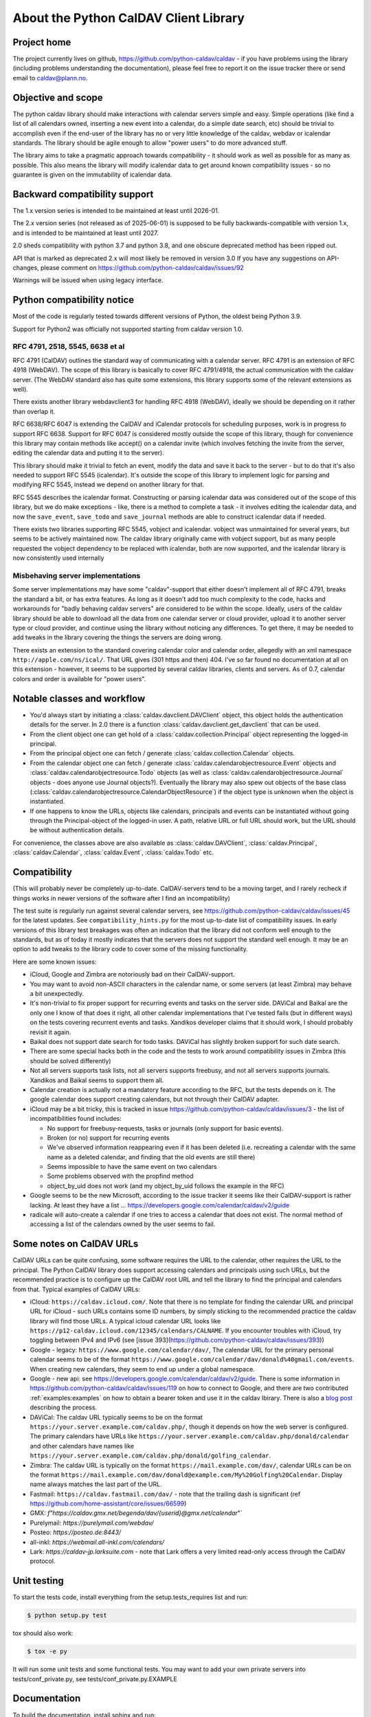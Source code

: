 ======================================
About the Python CalDAV Client Library
======================================


Project home
============

The project currently lives on github,
https://github.com/python-caldav/caldav - if you have problems using
the library (including problems understanding the documentation),
please feel free to report it on the issue tracker there or send email
to caldav@plann.no.

Objective and scope
===================

The python caldav library should make interactions with calendar servers
simple and easy.  Simple operations (like find a list of all calendars
owned, inserting a new event into a calendar, do a simple date
search, etc) should be trivial to accomplish even if the end-user of
the library has no or very little knowledge of the caldav, webdav or
icalendar standards.  The library should be agile enough to allow
"power users" to do more advanced stuff.

The library aims to take a pragmatic approach towards compatibility -
it should work as well as possible for as many as possible.  This also
means the library will modify icalendar data to get around known
compatibility issues - so no guarantee is given on the immutability of
icalendar data.

Backward compatibility support
==============================

The 1.x version series is intended to be maintained at least until
2026-01.

The 2.x version series (not released as of 2025-06-01) is supposed to
be fully backwards-compatible with version 1.x, and is intended to be
maintained at least until 2027.

2.0 sheds compatibility with python 3.7 and python 3.8, and one
obscure deprecated method has been ripped out.

API that is marked as deprecated 2.x will most likely be removed in version 3.0
If you have any suggestions on API-changes, please
comment on https://github.com/python-caldav/caldav/issues/92

Warnings will be issued when using legacy interface.


Python compatibility notice
===========================

Most of the code is regularly tested towards different versions of
Python, the oldest being Python 3.9.

Support for Python2 was officially not supported starting from caldav
version 1.0.


RFC 4791, 2518, 5545, 6638 et al
--------------------------------

RFC 4791 (CalDAV) outlines the standard way of communicating with a
calendar server.  RFC 4791 is an extension of RFC 4918 (WebDAV).  The
scope of this library is basically to cover RFC 4791/4918, the actual
communication with the caldav server.  (The WebDAV standard also has
quite some extensions, this library supports some of the relevant
extensions as well).

There exists another library webdavclient3 for handling RFC 4918
(WebDAV), ideally we should be depending on it rather than overlap it.

RFC 6638/RFC 6047 is extending the CalDAV and iCalendar protocols for
scheduling purposes, work is in progress to support RFC 6638.  Support
for RFC 6047 is considered mostly outside the scope of this library,
though for convenience this library may contain methods like accept()
on a calendar invite (which involves fetching the invite from the
server, editing the calendar data and putting it to the server).

This library should make it trivial to fetch an event, modify the data
and save it back to the server - but to do that it's also needed to
support RFC 5545 (icalendar).  It's outside the scope of this library
to implement logic for parsing and modifying RFC 5545, instead we
depend on another library for that.

RFC 5545 describes the icalendar format.  Constructing or parsing
icalendar data was considered out of the scope of this library, but we
do make exceptions - like, there is a method to complete a task - it
involves editing the icalendar data, and now the ``save_event``,
``save_todo`` and ``save_journal`` methods are able to construct icalendar
data if needed.

There exists two libraries supporting RFC 5545, vobject and icalendar.
vobject was unmaintained for several years, but seems to be actively
maintained now.  The caldav library originally came with vobject
support, but as many people requested the vobject dependency to be
replaced with icalendar, both are now supported, and the icalendar
library is now consistently used internally

Misbehaving server implementations
----------------------------------

Some server implementations may have some "caldav"-support that either
doesn't implement all of RFC 4791, breaks the standard a bit, or has
extra features.  As long as it doesn't add too much complexity to the
code, hacks and workarounds for "badly behaving caldav servers" are
considered to be within the scope.  Ideally, users of the caldav
library should be able to download all the data from one calendar
server or cloud provider, upload it to another server type or cloud
provider, and continue using the library without noticing any
differences.  To get there, it may be needed to add tweaks in the
library covering the things the servers are doing wrong.

There exists an extension to the standard covering calendar color and
calendar order, allegedly with an xml namespace
``http://apple.com/ns/ical/``. That URL gives (301 https and
then) 404.  I've so far found no documentation at all
on this extension - however, it seems to be supported by several
caldav libraries, clients and servers.  As of 0.7, calendar colors and
order is available for "power users".


Notable classes and workflow
============================

* You'd always start by initiating a :class:`caldav.davclient.DAVClient`
  object, this object holds the authentication details for the
  server.  In 2.0 there is a function :class:`caldav.davclient.get_davclient` that can be used.

* From the client object one can get hold of a
  :class:`caldav.collection.Principal` object representing the logged-in
  principal.

* From the principal object one can fetch / generate
  :class:`caldav.collection.Calendar` objects.

* From the calendar object one can fetch / generate
  :class:`caldav.calendarobjectresource.Event` objects and
  :class:`caldav.calendarobjectresource.Todo` objects (as well as :class:`caldav.calendarobjectresource.Journal` objects - does anyone use Journal objects?).  Eventually the library may also spew out objects of the base class (:class:`caldav.calendarobjectresource.CalendarObjectResource`) if the object type is unknown when the object is instantiated.

* If one happens to know the URLs, objects like calendars, principals
  and events can be instantiated without going through the
  Principal-object of the logged-in user.  A path, relative URL or
  full URL should work, but the URL should be without authentication
  details.

For convenience, the classes above are also available as
:class:`caldav.DAVClient`, :class:`caldav.Principal`,
:class:`caldav.Calendar`, :class:`caldav.Event`,
:class:`caldav.Todo` etc.

Compatibility
=============

(This will probably never be completely up-to-date.  CalDAV-servers
tend to be a moving target, and I rarely recheck if things works in
newer versions of the software after I find an incompatibility)

The test suite is regularly run against several calendar servers, see https://github.com/python-caldav/caldav/issues/45 for the latest updates.  See ``compatibility_hints.py`` for the most up-to-date list of compatibility issues.  In early versions of this library test breakages was often an indication that the library did not conform well enough to the standards, but as of today it mostly indicates that the servers does not support the standard well enough.  It may be an option to add tweaks to the library code to cover some of the missing functionality.

Here are some known issues:

* iCloud, Google and Zimbra are notoriously bad on their CalDAV-support.

* You may want to avoid non-ASCII characters in the calendar name, or
  some servers (at least Zimbra) may behave a bit unexpectedly.

* It's non-trivial to fix proper support for recurring events and
  tasks on the server side.  DAViCal and Baikal are the only one I
  know of that does it right, all other calendar implementations that
  I've tested fails (but in different ways) on the tests covering
  recurrent events and tasks.  Xandikos developer claims that it
  should work, I should probably revisit it again.

* Baikal does not support date search for todo tasks.  DAViCal has
  slightly broken support for such date search.

* There are some special hacks both in the code and the tests to work
  around compatibility issues in Zimbra (this should be solved differently)

* Not all servers supports task lists, not all servers supports
  freebusy, and not all servers supports journals.  Xandikos and
  Baikal seems to support them all.

* Calendar creation is actually not a mandatory feature according to
  the RFC, but the tests depends on it.  The google calendar does
  support creating calendars, but not through their CalDAV adapter.

* iCloud may be a bit tricky, this is tracked in issue
  https://github.com/python-caldav/caldav/issues/3 - the list of incompatibilities found includes:

  * No support for freebusy-requests, tasks or journals (only support for basic events).

  * Broken (or no) support for recurring events

  * We've observed information reappearing even if it has been deleted (i.e. recreating a calendar with the same name as a deleted calendar, and finding that the old events are still there)

  * Seems impossible to have the same event on two calendars

  * Some problems observed with the propfind method

  * object_by_uid does not work (and my object_by_uid follows the example in the RFC)

* Google seems to be the new Microsoft, according to the issue
  tracker it seems like their CalDAV-support is rather lacking.  At least they have a list ... https://developers.google.com/calendar/caldav/v2/guide

* radicale will auto-create a calendar if one tries to access a calendar that does not exist.  The normal method of accessing a list of the calendars owned by the user seems to fail.

Some notes on CalDAV URLs
=========================

.. todo::
   This section should be moved into separate HOWTOs for each calendar server/provider.

CalDAV URLs can be quite confusing, some software requires the URL to the calendar, other requires the URL to the principal.  The Python CalDAV library does support accessing calendars and principals using such URLs, but the recommended practice is to configure up the CalDAV root URL and tell the library to find the principal and calendars from that.  Typical examples of CalDAV URLs:

* iCloud: ``https://caldav.icloud.com/``.  Note that there is no
  template for finding the calendar URL and principal URL for iCloud -
  such URLs contains some ID numbers, by simply sticking to the
  recommended practice the caldav library will find those URLs.  A
  typical icloud calendar URL looks like
  ``https://p12-caldav.icloud.com/12345/calendars/CALNAME``.
  If you encounter troubles with iCloud, try toggling
  between IPv4 and IPv6 (see [issue 393](https://github.com/python-caldav/caldav/issues/393))

* Google - legacy:  ``https://www.google.com/calendar/dav/``,
  The calendar URL for the primary personal calendar seems to be of the
  format ``https://www.google.com/calendar/dav/donald%40gmail.com/events``. When
  creating new calendars, they seem to end up under a global
  namespace.

* Google - new api: see https://developers.google.com/calendar/caldav/v2/guide.
  There is some information in https://github.com/python-caldav/caldav/issues/119 on how to connect to Google, and there are two contributed :ref:`examples:examples` on how to obtain a bearer token and use it in the caldav lbirary.  There is also a `blog post <https://blog.lasall.dev/post/tell-me-why-google-and-caldav/>`_ describing the process.

* DAViCal: The caldav URL typically seems to be on the format ``https://your.server.example.com/caldav.php/``, though it depends on how the web server is configured.  The primary calendars have URLs like ``https://your.server.example.com/caldav.php/donald/calendar`` and other calendars have names like ``https://your.server.example.com/caldav.php/donald/golfing_calendar``.

* Zimbra: The caldav URL is typically on the format ``https://mail.example.com/dav/``, calendar URLs can be on the format ``https://mail.example.com/dav/donald@example.com/My%20Golfing%20Calendar``.  Display name always matches the last part of the URL.

* Fastmail: ``https://caldav.fastmail.com/dav/`` - note that the trailing dash is significant (ref https://github.com/home-assistant/core/issues/66599)

* GMX: `f"https://caldav.gmx.net/begenda/dav/{userid}@gmx.net/calendar`"`

* Purelymail: `https://purelymail.com/webdav/`

* Posteo: `https://posteo.de:8443/`

* all-inkl: `https://webmail.all-inkl.com/calendars/`

* Lark: `https://caldav-jp.larksuite.com` - note that Lark offers a very limited read-only access through the CalDAV protocol.

Unit testing
============

To start the tests code, install everything from the setup.tests_requires list and run:

.. code-block:: bash

  $ python setup.py test

tox should also work:

.. code-block:: bash

  $ tox -e py

It will run some unit tests and some functional tests.  You may want to add your own
private servers into tests/conf_private.py, see tests/conf_private.py.EXAMPLE

Documentation
=============

To build the documentation, install sphinx and run:

.. code-block:: bash

  $ python setup.py build_sphinx

Code of Conduct
===============

While I hope we never will need to refer to it, the `Contributor Covenant <https://www.contributor-covenant.org/version/2/1/code_of_conduct/>`_ applies to this project, see also `CODE_OF_CONDUCT <https://github.com/python-caldav/caldav/blob/master/CODE_OF_CONDUCT>`_.  Avoid toxic negativity in general, but Tobias Brox can probably handle some blunt criticism if it may help getting the project on a better track.

License
=======

Caldav is dual-licensed under the GNU GENERAL PUBLIC LICENSE Version 3 and the Apache License 2.0.
